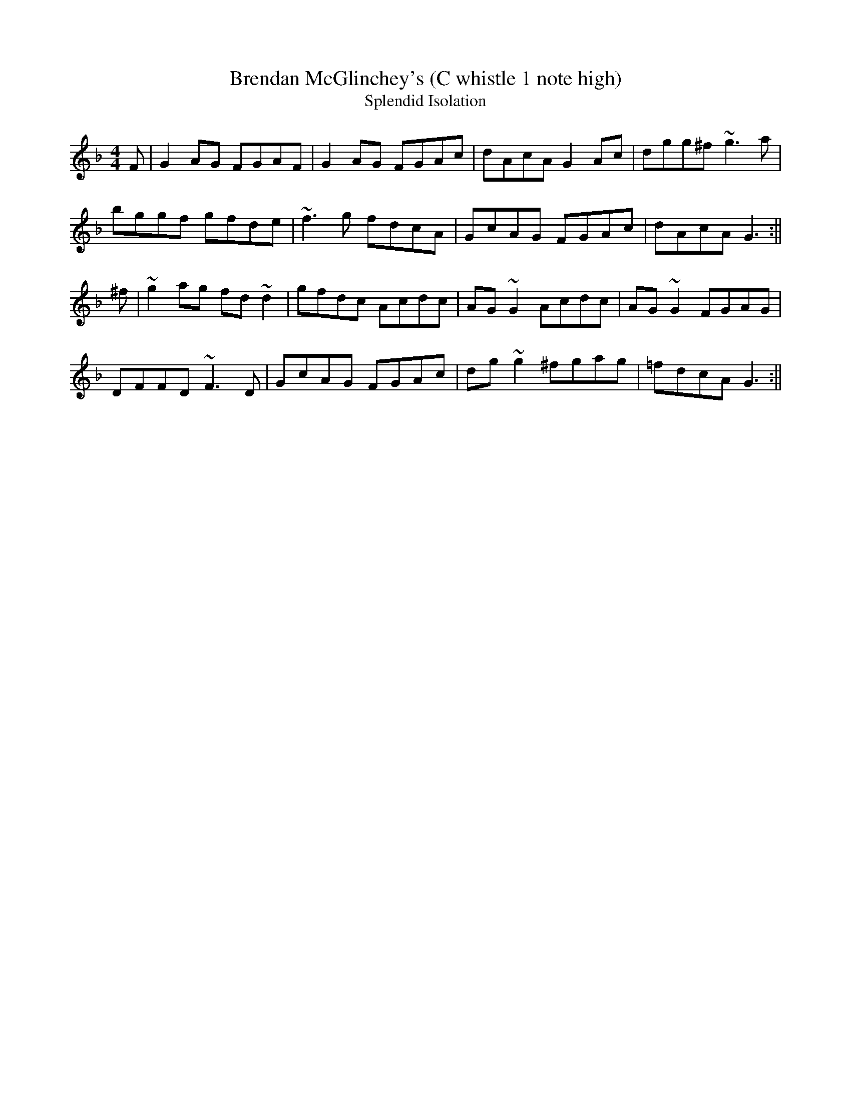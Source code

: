 X:1
T:Brendan McGlinchey's (C whistle 1 note high)
T:Splendid Isolation
M:4/4
L:1/8
S:Laurence Nugent #1, Track 3
R:Slow Reel
K:GDor
F|G2AG FGAF|G2AG FGAc|dAcA G2Ac|dgg^f ~g3 a|/
bggf gfde|~f3 g fdcA|GcAG FGAc|dAcA G3 :||/
^f|~g2ag fd~d2|gfdc Acdc|AG~G2 Acdc|AG~G2 FGAG|/
DFFD ~F3 D|GcAG FGAc|dg~g2 ^fgag|=fdcA G3 :||/
